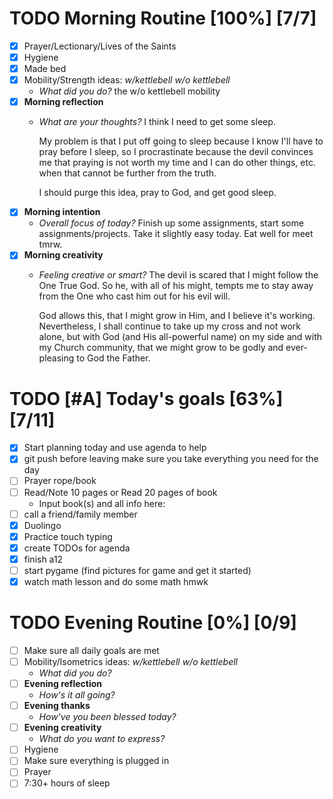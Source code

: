 * TODO Morning Routine [100%] [7/7]
:PROPERTIES:
DEADLINE: <2023-12-01 Fri>
:END:
- [X] Prayer/Lectionary/Lives of the Saints
- [X] Hygiene
- [X] Made bed
- [X] Mobility/Strength ideas: [[~/kettlebell.org][w/kettlebell]] [[~/mobility.org][w/o kettlebell]]
  + /What did you do?/ 
    the w/o kettlebell mobility
- [X] *Morning reflection*
  + /What are your thoughts?/
    I think I need to get some sleep.

    My problem is that I put off going to sleep because I
    know I'll have to pray before I sleep, so I procrastinate
    because the devil convinces me that praying is not worth
    my time and I can do other things, etc. when that cannot
    be further from the truth.

    I should purge this idea, pray to God, and get good sleep.
- [X] *Morning intention*
  + /Overall focus of today?/
    Finish up some assignments, start some assignments/projects.
    Take it slightly easy today. Eat well for meet tmrw.
- [X] *Morning creativity*
  + /Feeling creative or smart?/
    The devil is scared that I might follow the One True God.
    So he, with all of his might, tempts me to stay away from
    the One who cast him out for his evil will.

    God allows this, that I might grow in Him, and I believe it's
    working. Nevertheless, I shall continue to take up my cross
    and not work alone, but with God (and His all-powerful name) on my side
    and with my Church community, that we might grow to be godly and
    ever-pleasing to God the Father.
* TODO [#A] Today's goals [63%] [7/11]
:PROPERTIES:
DEADLINE: <2023-12-01 Fri>
:END:
- [X] Start planning today and use agenda to help
- [X] git push before leaving 
  make sure you take everything you need for the day
- [ ] Prayer rope/book
- [ ] Read/Note 10 pages or Read 20 pages of book
  - Input book(s) and all info here:
- [ ] call a friend/family member
- [X] Duolingo
- [X] Practice touch typing
- [X] create TODOs for agenda
- [X] finish a12
- [ ] start pygame (find pictures for game and get it started)
- [X] watch math lesson and do some math hmwk
* TODO Evening Routine [0%] [0/9]
:PROPERTIES:
DEADLINE: <2023-12-01 Fri>
:END:
- [ ] Make sure all daily goals are met 
- [ ] Mobility/Isometrics ideas: [[~/kettlebell.org][w/kettlebell]] [[mobility.org][w/o kettlebell]]
  + /What did you do?/
- [ ] *Evening reflection*
  + /How's it all going?/
- [ ] *Evening thanks*
  + /How've you been blessed today?/
- [ ] *Evening creativity*
  + /What do you want to express?/
- [ ] Hygiene
- [ ] Make sure everything is plugged in
- [ ] Prayer
- [ ] 7:30+ hours of sleep
